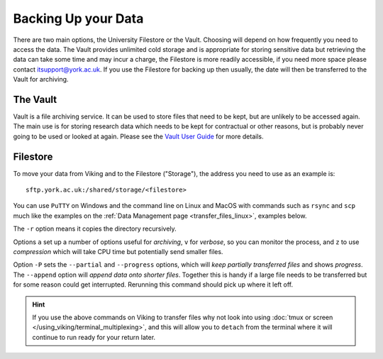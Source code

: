 Backing Up your Data
====================

There are two main options, the University Filestore or the Vault. Choosing will depend on how frequently you need to access the data. The Vault provides unlimited cold storage and is appropriate for storing sensitive data but retrieving the data can take some time and may incur a charge, the Filestore is more readily accessible, if you need more space please contact itsupport@york.ac.uk. If you use the Filestore for backing up then usually, the date will then be transferred to the Vault for archiving.


The Vault
----------

Vault is a file archiving service.  It can be used to store files that need to be kept, but are unlikely to be accessed again.  The main use is for storing research data which needs to be kept for contractual or other reasons, but is probably never going to be used or looked at again. Please see the `Vault User Guide <https://support.york.ac.uk/s/article/Vault-User-Guide>`_ for more details.


Filestore
---------

To move your data from Viking and to the Filestore ("Storage"), the address you need to use as an example is::

    sftp.york.ac.uk:/shared/storage/<filestore>

You can use ``PuTTY`` on Windows and the command line on Linux and MacOS with commands such as ``rsync``  and ``scp`` much like the examples on the :ref:`Data Management page <transfer_files_linux>`, examples below.

.. code-block:: console
    :caption: copies a file 'filename' to your filestore

    $ scp filename sftp.york.ac.uk:/shared/storage/<filestore>

.. code-block:: console
    :caption: copies a directory 'dirname' to your filestore

    $ scp -r dirname sftp.york.ac.uk:/shared/storage/<filestore>

The ``-r`` option means it copies the directory recursively.

.. code-block:: console
    :caption: copies a directory 'dirname' to your filestore

    $ rsync -avz dirname sftp.york.ac.uk:/shared/storage/<filestore>

Options ``a`` set up a number of options useful for *archiving*, ``v`` for *verbose*, so you can monitor the process, and ``z`` to use *compression* which will take CPU time but potentially send smaller files.

.. code-block:: console
    :caption: copies a file 'filename' to your filestore

    $ rsync -P --append filename sftp.york.ac.uk:/shared/storage/<filestore>

Option ``-P`` sets the ``--partial`` and ``--progress`` options, which will *keep partially transferred files* and shows *progress*. The ``--append`` option will *append data onto shorter files*. Together this is handy if a large file needs to be transferred but for some reason could get interrupted. Rerunning this command should pick up where it left off.


.. hint::

    If you use the above commands on Viking to transfer files why not look into using :doc:`tmux or screen </using_viking/terminal_multiplexing>`, and this will allow you to ``detach`` from the terminal where it will continue to run ready for your return later.
